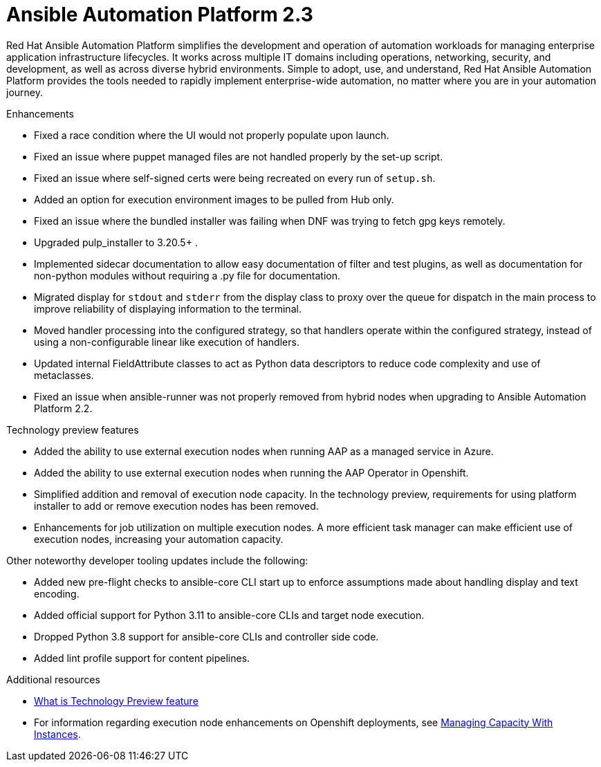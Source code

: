 [[aap-2.3-intro]]
= Ansible Automation Platform 2.3

Red Hat Ansible Automation Platform simplifies the development and operation of automation workloads for managing enterprise application infrastructure lifecycles. It works across multiple IT domains including operations, networking, security, and development, as well as across diverse hybrid environments. Simple to adopt, use, and understand, Red Hat Ansible Automation Platform provides the tools needed to rapidly implement enterprise-wide automation, no matter where you are in your automation journey.

.Enhancements

* Fixed a race condition where the UI would not properly populate upon launch.
* Fixed an issue where puppet managed files are not handled properly by the set-up script.
* Fixed an issue where self-signed certs were being recreated on every run of `setup.sh`.
* Added an option for execution environment images to be pulled from Hub only.
* Fixed an issue where the bundled installer was failing when DNF was trying to fetch gpg keys remotely.
* Upgraded pulp_installer to 3.20.5+ .
* Implemented sidecar documentation to allow easy documentation of filter and test plugins, as well as documentation for non-python modules without requiring a .py file for documentation.
* Migrated display for `stdout` and `stderr` from the display class to proxy over the queue for dispatch in the main process to improve reliability of displaying information to the terminal.
* Moved handler processing into the configured strategy, so that handlers operate within the configured strategy, instead of using a non-configurable linear like execution of handlers.
* Updated internal FieldAttribute classes to act as Python data descriptors to reduce code complexity and use of metaclasses.
* Fixed an issue when ansible-runner was not properly removed from hybrid nodes when upgrading to Ansible Automation Platform 2.2.

.Technology preview features

* Added the ability to use external execution nodes when running AAP as a managed service in Azure.
* Added the ability to use external execution nodes when running the AAP Operator in Openshift.
* Simplified addition and removal of execution node capacity. In the technology preview, requirements for using platform installer to add or remove execution nodes has been removed.
* Enhancements for job utilization on multiple execution nodes. A more efficient task manager can make efficient use of execution nodes, increasing your automation capacity.

Other noteworthy developer tooling updates include the following:

* Added new pre-flight checks to ansible-core CLI start up to enforce assumptions made about handling display and text encoding.
* Added official support for Python 3.11 to ansible-core CLIs and target node execution.
* Dropped Python 3.8 support for ansible-core CLIs and controller side code.
* Added lint profile support for content pipelines.

[role="_additional-resources"]
.Additional resources

* xref:technology-preview[What is Technology Preview feature]
* For information regarding execution node enhancements on Openshift deployments, see link:https://docs.ansible.com/automation-controller/latest/html/administration/instances.html[Managing Capacity With Instances].
